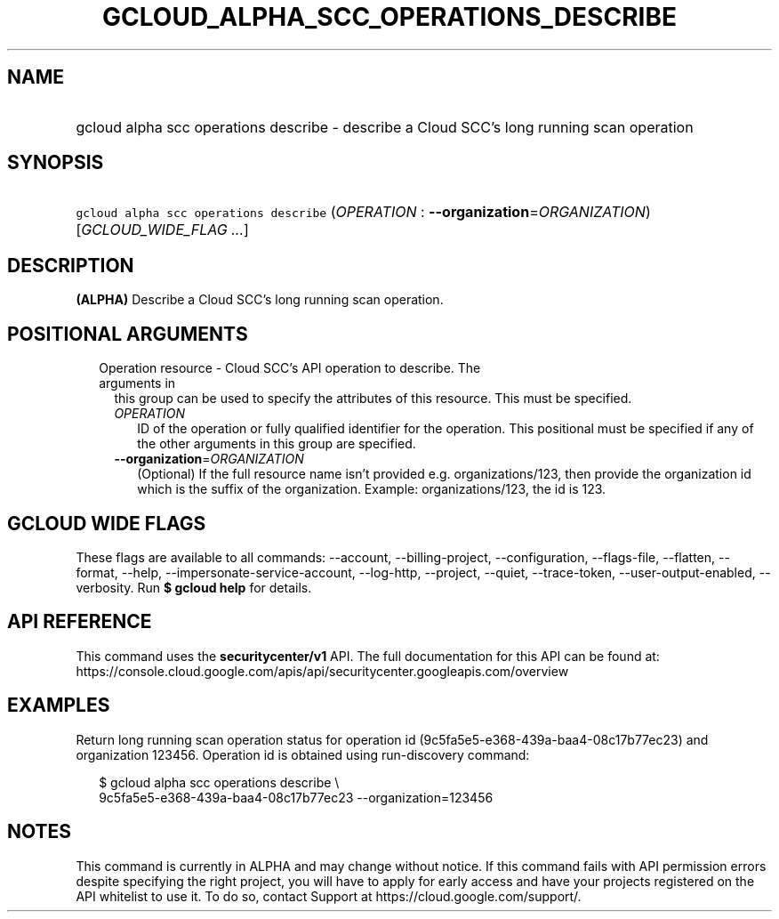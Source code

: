 
.TH "GCLOUD_ALPHA_SCC_OPERATIONS_DESCRIBE" 1



.SH "NAME"
.HP
gcloud alpha scc operations describe \- describe a Cloud SCC's long running scan operation



.SH "SYNOPSIS"
.HP
\f5gcloud alpha scc operations describe\fR (\fIOPERATION\fR\ :\ \fB\-\-organization\fR=\fIORGANIZATION\fR) [\fIGCLOUD_WIDE_FLAG\ ...\fR]



.SH "DESCRIPTION"

\fB(ALPHA)\fR Describe a Cloud SCC's long running scan operation.



.SH "POSITIONAL ARGUMENTS"

.RS 2m
.TP 2m

Operation resource \- Cloud SCC's API operation to describe. The arguments in
this group can be used to specify the attributes of this resource. This must be
specified.

.RS 2m
.TP 2m
\fIOPERATION\fR
ID of the operation or fully qualified identifier for the operation. This
positional must be specified if any of the other arguments in this group are
specified.

.TP 2m
\fB\-\-organization\fR=\fIORGANIZATION\fR
(Optional) If the full resource name isn't provided e.g. organizations/123, then
provide the organization id which is the suffix of the organization. Example:
organizations/123, the id is 123.


.RE
.RE
.sp

.SH "GCLOUD WIDE FLAGS"

These flags are available to all commands: \-\-account, \-\-billing\-project,
\-\-configuration, \-\-flags\-file, \-\-flatten, \-\-format, \-\-help,
\-\-impersonate\-service\-account, \-\-log\-http, \-\-project, \-\-quiet,
\-\-trace\-token, \-\-user\-output\-enabled, \-\-verbosity. Run \fB$ gcloud
help\fR for details.



.SH "API REFERENCE"

This command uses the \fBsecuritycenter/v1\fR API. The full documentation for
this API can be found at:
https://console.cloud.google.com/apis/api/securitycenter.googleapis.com/overview



.SH "EXAMPLES"

Return long running scan operation status for operation id
(9c5fa5e5\-e368\-439a\-baa4\-08c17b77ec23) and organization 123456. Operation id
is obtained using run\-discovery command:

.RS 2m
$ gcloud alpha scc operations describe \e
    9c5fa5e5\-e368\-439a\-baa4\-08c17b77ec23 \-\-organization=123456
.RE



.SH "NOTES"

This command is currently in ALPHA and may change without notice. If this
command fails with API permission errors despite specifying the right project,
you will have to apply for early access and have your projects registered on the
API whitelist to use it. To do so, contact Support at
https://cloud.google.com/support/.

